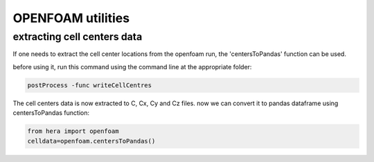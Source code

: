OPENFOAM utilities
==================

extracting cell centers data
----------------------------

If one needs to extract the cell center locations from the openfoam run, the 'centersToPandas' function can be used.

before using it, run this command using the command line at the appropriate folder:

.. code-block:: python

    postProcess -func writeCellCentres

The cell centers data is now extracted to C, Cx, Cy and Cz files.
now we can convert it to pandas dataframe using centersToPandas function:

.. code-block:: python

    from hera import openfoam
    celldata=openfoam.centersToPandas()


